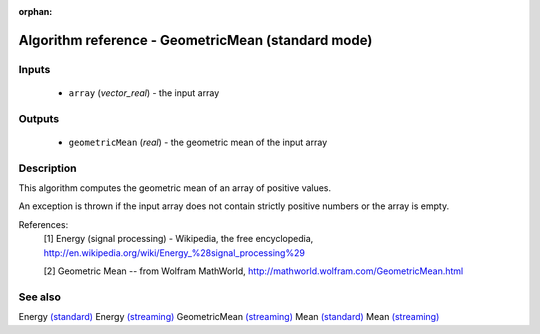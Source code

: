:orphan:

Algorithm reference - GeometricMean (standard mode)
===================================================

Inputs
------

 - ``array`` (*vector_real*) - the input array

Outputs
-------

 - ``geometricMean`` (*real*) - the geometric mean of the input array

Description
-----------

This algorithm computes the geometric mean of an array of positive values.

An exception is thrown if the input array does not contain strictly positive numbers or the array is empty.


References:
  [1] Energy (signal processing) - Wikipedia, the free encyclopedia,
  http://en.wikipedia.org/wiki/Energy_%28signal_processing%29

  [2] Geometric Mean -- from Wolfram MathWorld,
  http://mathworld.wolfram.com/GeometricMean.html


See also
--------

Energy `(standard) <std_Energy.html>`__
Energy `(streaming) <streaming_Energy.html>`__
GeometricMean `(streaming) <streaming_GeometricMean.html>`__
Mean `(standard) <std_Mean.html>`__
Mean `(streaming) <streaming_Mean.html>`__
